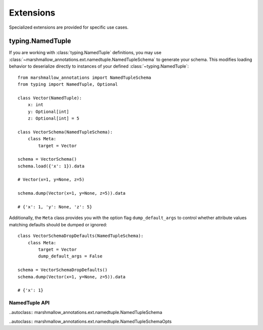 .. _extensions:

##########
Extensions
##########

Specialized extensions are provided for specific use cases.


*****************
typing.NamedTuple
*****************

If you are working with :class:`typing.NamedTuple` definitions, you may use :class:`~marshmallow_annotations.ext.namedtuple.NamedTupleSchema`
to generate your schema. This modifies loading behavior to deserialize
directly to instances of your defined :class:`~typing.NamedTuple`::

    from marshmallow_annotations import NamedTupleSchema
    from typing import NamedTuple, Optional

    class Vector(NamedTuple):
        x: int
        y: Optional[int]
        z: Optional[int] = 5

    class VectorSchema(NamedTupleSchema):
        class Meta:
            target = Vector

    schema = VectorSchema()
    schema.load({'x': 1}).data

    # Vector(x=1, y=None, z=5)

    schema.dump(Vector(x=1, y=None, z=5)).data

    # {'x': 1, 'y': None, 'z': 5}


Additionally, the ``Meta`` class provides you with the option flag
``dump_default_args`` to control whether attribute values matching defaults
should be dumped or ignored::

    class VectorSchemaDropDefaults(NamedTupleSchema):
        class Meta:
            target = Vector
            dump_default_args = False

    schema = VectorSchemaDropDefaults()
    schema.dump(Vector(x=1, y=None, z=5)).data

    # {'x': 1}


NamedTuple API
==============

..autoclass:: marshmallow_annotations.ext.namedtuple.NamedTupleSchema

..autoclass:: marshmallow_annotations.ext.namedtuple.NamedTupleSchemaOpts
